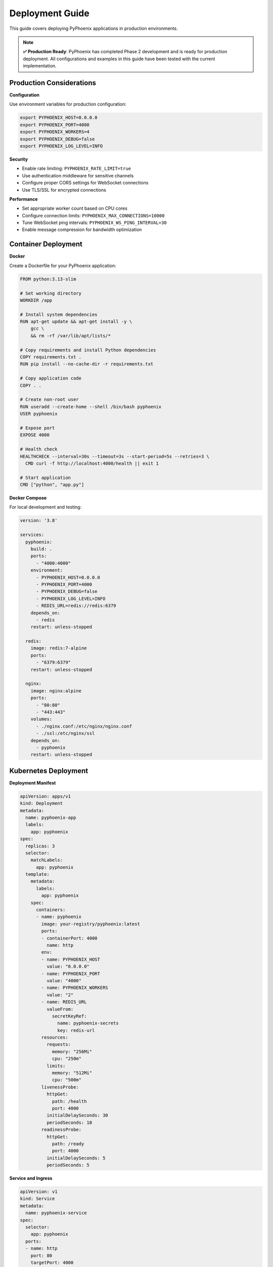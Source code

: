 Deployment Guide  
================

This guide covers deploying PyPhoenix applications in production environments.

.. note::
   **✅ Production Ready**: PyPhoenix has completed Phase 2 development and is ready for production deployment. 
   All configurations and examples in this guide have been tested with the current implementation.

Production Considerations
-------------------------

**Configuration**

Use environment variables for production configuration:

.. code-block:: bash

   export PYPHOENIX_HOST=0.0.0.0
   export PYPHOENIX_PORT=4000  
   export PYPHOENIX_WORKERS=4
   export PYPHOENIX_DEBUG=false
   export PYPHOENIX_LOG_LEVEL=INFO

**Security**

- Enable rate limiting: ``PYPHOENIX_RATE_LIMIT=true``
- Use authentication middleware for sensitive channels
- Configure proper CORS settings for WebSocket connections
- Use TLS/SSL for encrypted connections

**Performance**

- Set appropriate worker count based on CPU cores
- Configure connection limits: ``PYPHOENIX_MAX_CONNECTIONS=10000``
- Tune WebSocket ping intervals: ``PYPHOENIX_WS_PING_INTERVAL=30``
- Enable message compression for bandwidth optimization

Container Deployment
--------------------

**Docker**

Create a Dockerfile for your PyPhoenix application:

.. code-block:: dockerfile

   FROM python:3.13-slim
   
   # Set working directory
   WORKDIR /app
   
   # Install system dependencies
   RUN apt-get update && apt-get install -y \
       gcc \
       && rm -rf /var/lib/apt/lists/*
   
   # Copy requirements and install Python dependencies
   COPY requirements.txt .
   RUN pip install --no-cache-dir -r requirements.txt
   
   # Copy application code
   COPY . .
   
   # Create non-root user
   RUN useradd --create-home --shell /bin/bash pyphoenix
   USER pyphoenix
   
   # Expose port
   EXPOSE 4000
   
   # Health check
   HEALTHCHECK --interval=30s --timeout=3s --start-period=5s --retries=3 \
     CMD curl -f http://localhost:4000/health || exit 1
   
   # Start application
   CMD ["python", "app.py"]

**Docker Compose**

For local development and testing:

.. code-block:: yaml

   version: '3.8'
   
   services:
     pyphoenix:
       build: .
       ports:
         - "4000:4000"
       environment:
         - PYPHOENIX_HOST=0.0.0.0
         - PYPHOENIX_PORT=4000
         - PYPHOENIX_DEBUG=false
         - PYPHOENIX_LOG_LEVEL=INFO
         - REDIS_URL=redis://redis:6379
       depends_on:
         - redis
       restart: unless-stopped
   
     redis:
       image: redis:7-alpine
       ports:
         - "6379:6379"
       restart: unless-stopped
   
     nginx:
       image: nginx:alpine
       ports:
         - "80:80"
         - "443:443"
       volumes:
         - ./nginx.conf:/etc/nginx/nginx.conf
         - ./ssl:/etc/nginx/ssl
       depends_on:
         - pyphoenix
       restart: unless-stopped

Kubernetes Deployment
---------------------

**Deployment Manifest**

.. code-block:: yaml

   apiVersion: apps/v1
   kind: Deployment
   metadata:
     name: pyphoenix-app
     labels:
       app: pyphoenix
   spec:
     replicas: 3
     selector:
       matchLabels:
         app: pyphoenix
     template:
       metadata:
         labels:
           app: pyphoenix
       spec:
         containers:
         - name: pyphoenix
           image: your-registry/pyphoenix:latest
           ports:
           - containerPort: 4000
             name: http
           env:
           - name: PYPHOENIX_HOST
             value: "0.0.0.0"
           - name: PYPHOENIX_PORT
             value: "4000"
           - name: PYPHOENIX_WORKERS
             value: "2"
           - name: REDIS_URL
             valueFrom:
               secretKeyRef:
                 name: pyphoenix-secrets
                 key: redis-url
           resources:
             requests:
               memory: "256Mi"
               cpu: "250m"
             limits:
               memory: "512Mi"  
               cpu: "500m"
           livenessProbe:
             httpGet:
               path: /health
               port: 4000
             initialDelaySeconds: 30
             periodSeconds: 10
           readinessProbe:
             httpGet:
               path: /ready
               port: 4000
             initialDelaySeconds: 5
             periodSeconds: 5

**Service and Ingress**

.. code-block:: yaml

   apiVersion: v1
   kind: Service
   metadata:
     name: pyphoenix-service
   spec:
     selector:
       app: pyphoenix
     ports:
     - name: http
       port: 80
       targetPort: 4000
     type: ClusterIP
   
   ---
   apiVersion: networking.k8s.io/v1
   kind: Ingress
   metadata:
     name: pyphoenix-ingress
     annotations:
       kubernetes.io/ingress.class: nginx
       nginx.ingress.kubernetes.io/websocket-services: pyphoenix-service
       nginx.ingress.kubernetes.io/proxy-read-timeout: "3600"
       nginx.ingress.kubernetes.io/proxy-send-timeout: "3600"
   spec:
     tls:
     - hosts:
       - your-domain.com
       secretName: tls-secret
     rules:
     - host: your-domain.com
       http:
         paths:
         - path: /
           pathType: Prefix
           backend:
             service:
               name: pyphoenix-service
               port:
                 number: 80

Load Balancing
--------------

**Nginx Configuration**

Configure Nginx as a reverse proxy and load balancer:

.. code-block:: nginx

   upstream pyphoenix_backend {
       least_conn;
       server 127.0.0.1:4001;
       server 127.0.0.1:4002;
       server 127.0.0.1:4003;
       server 127.0.0.1:4004;
   }
   
   server {
       listen 80;
       server_name your-domain.com;
       
       # Redirect HTTP to HTTPS
       return 301 https://$server_name$request_uri;
   }
   
   server {
       listen 443 ssl http2;
       server_name your-domain.com;
       
       ssl_certificate /path/to/certificate.crt;
       ssl_certificate_key /path/to/private.key;
       
       # WebSocket support
       location /socket {
           proxy_pass http://pyphoenix_backend;
           proxy_http_version 1.1;
           proxy_set_header Upgrade $http_upgrade;
           proxy_set_header Connection "upgrade";
           proxy_set_header Host $host;
           proxy_set_header X-Real-IP $remote_addr;
           proxy_set_header X-Forwarded-For $proxy_add_x_forwarded_for;
           proxy_set_header X-Forwarded-Proto $scheme;
           
           # WebSocket timeout settings
           proxy_read_timeout 3600s;
           proxy_send_timeout 3600s;
       }
       
       # Static content
       location / {
           proxy_pass http://pyphoenix_backend;
           proxy_set_header Host $host;
           proxy_set_header X-Real-IP $remote_addr;
           proxy_set_header X-Forwarded-For $proxy_add_x_forwarded_for;
           proxy_set_header X-Forwarded-Proto $scheme;
       }
   }

**Session Affinity**

For applications requiring session affinity, configure sticky sessions:

.. code-block:: nginx

   upstream pyphoenix_backend {
       ip_hash;  # Route based on client IP
       server 127.0.0.1:4001;
       server 127.0.0.1:4002;
   }

Monitoring and Logging
----------------------

**Application Monitoring**

Configure health checks and metrics endpoints:

.. code-block:: python

   from pyphoenix import Phoenix, get_phoenix_metrics
   
   app = Phoenix()
   
   @app.route("/health")
   async def health_check():
       return {"status": "healthy", "timestamp": time.time()}
   
   @app.route("/metrics")
   async def metrics():
       metrics = await get_phoenix_metrics()
       return await metrics.registry.get_all_metrics()
   
   @app.route("/ready")
   async def readiness_check():
       # Check database connections, external services, etc.
       return {"status": "ready"}

**Structured Logging**

Configure structured logging for production:

.. code-block:: python

   import structlog
   
   structlog.configure(
       processors=[
           structlog.stdlib.filter_by_level,
           structlog.contextvars.merge_contextvars,
           structlog.processors.add_log_level,
           structlog.processors.StackInfoRenderer(),
           structlog.dev.set_exc_info,
           structlog.processors.TimeStamper(fmt="ISO"),
           structlog.processors.JSONRenderer()
       ],
       wrapper_class=structlog.stdlib.BoundLogger,
       logger_factory=structlog.stdlib.LoggerFactory(),
       context_class=dict,
       cache_logger_on_first_use=True,
   )

**Log Aggregation**

Use centralized logging with tools like ELK Stack or Fluentd:

.. code-block:: yaml

   # Kubernetes ConfigMap for Fluent Bit
   apiVersion: v1
   kind: ConfigMap
   metadata:
     name: fluent-bit-config
   data:
     fluent-bit.conf: |
       [INPUT]
           Name              tail
           Path              /var/log/containers/*pyphoenix*.log
           Parser            json
           Tag               pyphoenix.*
       
       [OUTPUT]
           Name              es
           Match             pyphoenix.*
           Host              elasticsearch.logging.svc.cluster.local
           Port              9200
           Index             pyphoenix-logs

Scaling Strategies
-----------------

**Horizontal Scaling**

Scale PyPhoenix applications horizontally using:

1. **Multiple Processes**: Use process-based scaling
2. **Container Orchestration**: Deploy multiple container instances
3. **Auto-scaling**: Configure automatic scaling based on metrics

**Vertical Scaling**

Optimize resource usage:

1. **Memory**: Monitor and tune memory usage
2. **CPU**: Profile and optimize CPU-intensive operations
3. **Connections**: Tune connection pool sizes

**Database Scaling**

For applications using databases:

1. **Connection Pooling**: Use connection pools efficiently
2. **Read Replicas**: Separate read and write operations
3. **Caching**: Implement Redis/Memcached for frequently accessed data

Backup and Recovery
------------------

**Application State**

- Backup configuration files and secrets
- Version control application code
- Document deployment procedures

**Data Backup**

- Regular database backups
- Backup persistent volumes
- Test restore procedures

**Disaster Recovery**

- Multi-region deployments
- Automated failover procedures
- Recovery time objectives (RTO) planning

Security Best Practices
-----------------------

**Network Security**

- Use firewalls to restrict access
- Enable DDoS protection
- Implement rate limiting

**Application Security**

- Validate all input data
- Use parameterized queries
- Implement proper authentication
- Regular security audits

**Container Security**

- Use minimal base images
- Scan images for vulnerabilities
- Run containers as non-root users
- Keep dependencies updated